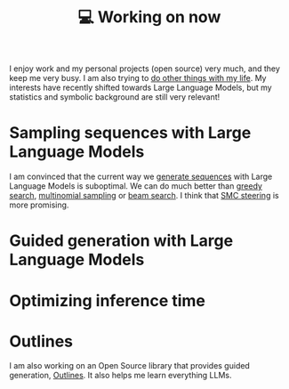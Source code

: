 :PROPERTIES:
:ID:       9980ae28-68d4-4e29-9248-d661ccd85ab8
:END:
#+title: 💻 Working on now
#+filetags: :public:

I enjoy work and my personal projects (open source) very much, and they keep me very busy. I am also trying to [[id:058ec62c-6022-4eeb-b0a0-e88a75a8b761][do other things with my life]]. My interests have recently shifted towards Large Language Models, but my statistics and symbolic background are still very relevant!

* Sampling sequences with Large Language Models

I am convinced that the current way we [[id:27582309-04c5-436a-9c6f-5c519148e701][generate sequences]] with Large Language Models is suboptimal. We can do much better than [[id:755eb8da-0279-45fb-9297-58df59a4e538][greedy search]], [[id:412ada6d-997b-4e9e-8940-4c66e92ca00f][multinomial sampling]] or [[id:57c3b765-3559-45ce-a3cc-a8a21ed32483][beam search]]. I think that [[id:3a1f486b-d799-43f7-8726-1276b1ffdfb4][SMC steering]] is more promising.

* Guided generation with Large Language Models

* Optimizing inference time

* Outlines

I am also working on an Open Source library that provides guided generation, [[id:2c8ea1ef-d64e-479a-b295-f7caee097e8c][Outlines]]. It also helps me learn everything LLMs.
